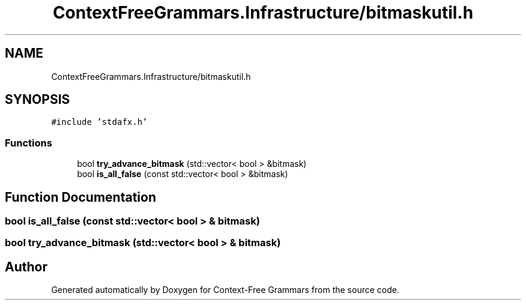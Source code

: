 .TH "ContextFreeGrammars.Infrastructure/bitmaskutil.h" 3 "Tue Jun 4 2019" "Context-Free Grammars" \" -*- nroff -*-
.ad l
.nh
.SH NAME
ContextFreeGrammars.Infrastructure/bitmaskutil.h
.SH SYNOPSIS
.br
.PP
\fC#include 'stdafx\&.h'\fP
.br

.SS "Functions"

.in +1c
.ti -1c
.RI "bool \fBtry_advance_bitmask\fP (std::vector< bool > &bitmask)"
.br
.ti -1c
.RI "bool \fBis_all_false\fP (const std::vector< bool > &bitmask)"
.br
.in -1c
.SH "Function Documentation"
.PP 
.SS "bool is_all_false (const std::vector< bool > & bitmask)"

.SS "bool try_advance_bitmask (std::vector< bool > & bitmask)"

.SH "Author"
.PP 
Generated automatically by Doxygen for Context-Free Grammars from the source code\&.
